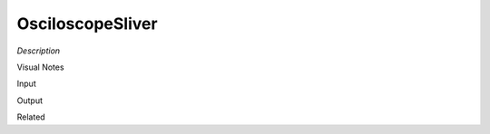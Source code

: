 .. blocks here's info about blocks

OsciloscopeSliver
================


*Description*

 

Visual Notes

Input

Output

Related
